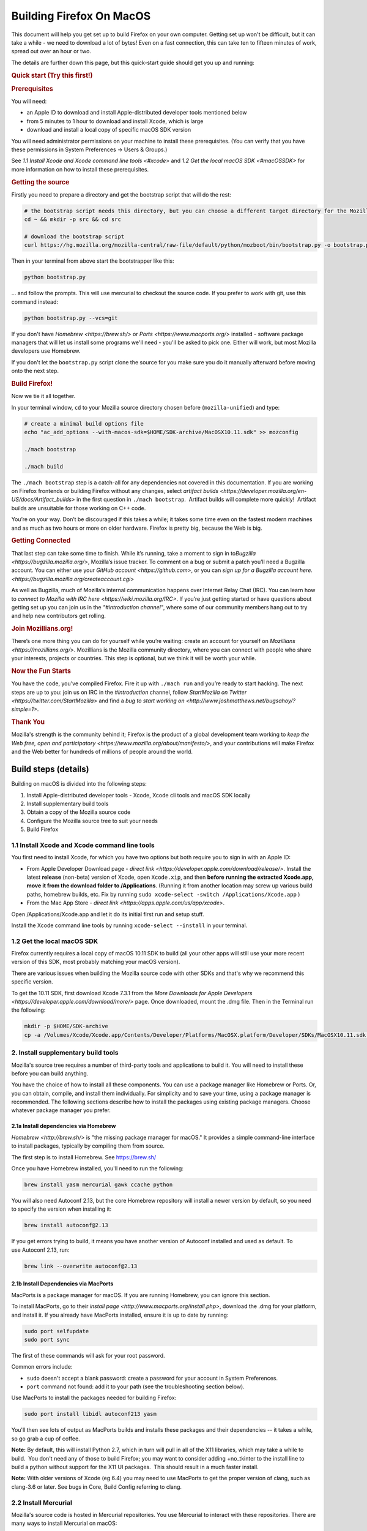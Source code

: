 Building Firefox On MacOS
=========================

This document will help you get set up to build Firefox on your own
computer. Getting set up won't be difficult, but it can take a while -
we need to download a lot of bytes! Even on a fast connection, this can
take ten to fifteen minutes of work, spread out over an hour or two.

The details are further down this page, but this quick-start guide
should get you up and running:

.. rubric:: Quick start (Try this first!)
   :name: Quick_start_Try_this_first!

.. rubric:: Prerequisites
   :name: Prerequisites

You will need:

-  an Apple ID to download and install Apple-distributed developer tools
   mentioned below
-  from 5 minutes to 1 hour to download and install Xcode, which is
   large
-  download and install a local copy of specific macOS SDK version

You will need administrator permissions on your machine to install these
prerequisites. (You can verify that you have these permissions in System
Preferences -> Users & Groups.)

See `1.1 Install Xcode and Xcode command line tools <#xcode>` and `1.2
Get the local macOS SDK <#macOSSDK>` for more information on how to
install these prerequisites.

.. rubric:: Getting the source
   :name: Getting_the_source
   :class: heading-tertiary

Firstly you need to prepare a directory and get the bootstrap script
that will do the rest:

.. code-block:: shell

    # the bootstrap script needs this directory, but you can choose a different target directory for the Mozilla code later
    cd ~ && mkdir -p src && cd src

    # download the bootstrap script
    curl https://hg.mozilla.org/mozilla-central/raw-file/default/python/mozboot/bin/bootstrap.py -o bootstrap.py

Then in your terminal from above start the bootstrapper like this:

.. code-block:: shell

    python bootstrap.py

... and follow the prompts. This will use mercurial to checkout the
source code. If you prefer to work with git, use this command instead:

.. code-block:: shell

    python bootstrap.py --vcs=git

If you don't have `Homebrew <https://brew.sh/>` or
`Ports <https://www.macports.org/>` installed - software package
managers that will let us install some programs we'll need - you'll be
asked to pick one. Either will work, but most Mozilla developers use
Homebrew.

If you don't let the ``bootstrap.py`` script clone the source for you
make sure you do it manually afterward before moving onto the next step.

.. rubric:: Build Firefox!
   :name: Build_Firefox!
   :class: heading-tertiary highlight-spanned

Now we tie it all together.

In your terminal window, ``cd`` to your Mozilla source directory chosen
before (``mozilla-unified``) and type:

.. code-block:: shell

    # create a minimal build options file
    echo "ac_add_options --with-macos-sdk=$HOME/SDK-archive/MacOSX10.11.sdk" >> mozconfig

    ./mach bootstrap

    ./mach build

The ``./mach bootstrap`` step is a catch-all for any dependencies not
covered in this documentation. If you are working on Firefox frontends
or building Firefox without any changes, select `artifact
builds <https://developer.mozilla.org/en-US/docs/Artifact_builds>` in
the first question in ``./mach bootstrap``.  Artifact builds will
complete more quickly!  Artifact builds are unsuitable for those working
on C++ code.

You’re on your way. Don’t be discouraged if this takes a while; it takes
some time even on the fastest modern machines and as much as two hours
or more on older hardware. Firefox is pretty big, because the Web is
big.

.. rubric:: Getting Connected
   :name: Getting_Connected
   :class: heading-tertiary

That last step can take some time to finish. While it’s running, take a
moment to sign in to\ `Bugzilla <https://bugzilla.mozilla.org/>`,
Mozilla’s issue tracker. To comment on a bug or submit a patch you’ll
need a Bugzilla account. You can either use your `GitHub
account <https://github.com>`, or you can `sign up for a Bugzilla
account here. <https://bugzilla.mozilla.org/createaccount.cgi>`

As well as Bugzilla, much of Mozilla’s internal communication happens
over Internet Relay Chat (IRC). You can learn how to `connect to Mozilla
with IRC here <https://wiki.mozilla.org/IRC>`. If you’re just getting
started or have questions about getting set up you can join us in the
*"#introduction channel"*, where some of our community members hang out
to try and help new contributors get rolling.

.. rubric:: Join Mozillians.org!
   :name: Join_Mozillians.org!
   :class: heading-tertiary

There’s one more thing you can do for yourself while you’re waiting:
create an account for yourself on
`Mozillians <https://mozillians.org/>`. Mozillians is the Mozilla
community directory, where you can connect with people who share your
interests, projects or countries. This step is optional, but we think it
will be worth your while.

.. rubric:: Now the Fun Starts
   :name: Now_the_Fun_Starts
   :class: heading-tertiary

You have the code, you’ve compiled Firefox. Fire it up with
``./mach run`` and you’re ready to start hacking. The next steps are up
to you: join us on IRC in the *#introduction* channel, follow
`StartMozilla on Twitter <https://twitter.com/StartMozilla>` and find
a `bug to start working
on <http://www.joshmatthews.net/bugsahoy/?simple=1>`.

.. rubric:: Thank You
   :name: Thank_You
   :class: heading-tertiary

Mozilla's strength is the community behind it; Firefox is the product of
a global development team working to `keep the Web free, open and
participatory <https://www.mozilla.org/about/manifesto/>`, and your
contributions will make Firefox and the Web better for hundreds of
millions of people around the world.

Build steps (details)
---------------------

Building on macOS is divided into the following steps:

#. Install Apple-distributed developer tools - Xcode, Xcode cli tools
   and macOS SDK locally
#. Install supplementary build tools
#. Obtain a copy of the Mozilla source code
#. Configure the Mozilla source tree to suit your needs
#. Build Firefox

1.1 Install Xcode and Xcode command line tools
~~~~~~~~~~~~~~~~~~~~~~~~~~~~~~~~~~~~~~~~~~~~~~

You first need to install Xcode, for which you have two options but both
require you to sign in with an Apple ID:

-  From Apple Developer Download page - `direct
   link <https://developer.apple.com/download/release/>`. Install the
   latest **release** (non-beta) version of Xcode, open ``Xcode.xip``,
   and then **before** **running the extracted Xcode.app, move it from
   the download folder to /Applications**. (Running it from another
   location may screw up various build paths, homebrew builds, etc. Fix
   by running ``sudo xcode-select -switch /Applications/Xcode.app`` )
-  From the Mac App Store - `direct
   link <https://apps.apple.com/us/app/xcode>`.

Open /Applications/Xcode.app and let it do its initial first run and
setup stuff.

Install the Xcode command line tools by
running \ ``xcode-select --install`` in your terminal.

1.2 Get the local macOS SDK
~~~~~~~~~~~~~~~~~~~~~~~~~~~

Firefox currently requires a local copy of macOS 10.11 SDK to build (all
your other apps will still use your more recent version of this SDK,
most probably matching your macOS version).

There are various issues when building the Mozilla source code with
other SDKs and that's why we recommend this specific version.

To get the 10.11 SDK, first download Xcode 7.3.1 from the `More
Downloads for Apple
Developers <https://developer.apple.com/download/more/>` page. Once
downloaded, mount the .dmg file. Then in the Terminal run the following:

.. code-block:: shell

    mkdir -p $HOME/SDK-archive
    cp -a /Volumes/Xcode/Xcode.app/Contents/Developer/Platforms/MacOSX.platform/Developer/SDKs/MacOSX10.11.sdk $HOME/SDK-archive/MacOSX10.11.sdk

2. Install supplementary build tools
~~~~~~~~~~~~~~~~~~~~~~~~~~~~~~~~~~~~

Mozilla's source tree requires a number of third-party tools and
applications to build it. You will need to install these before you can
build anything.

You have the choice of how to install all these components. You can use
a package manager like Homebrew or Ports. Or, you can obtain, compile,
and install them individually. For simplicity and to save your time,
using a package manager is recommended. The following sections describe
how to install the packages using existing package managers. Choose
whatever package manager you prefer.

2.1a Install dependencies via Homebrew
^^^^^^^^^^^^^^^^^^^^^^^^^^^^^^^^^^^^^^

`Homebrew <http://brew.sh/>` is "the missing package manager for
macOS." It provides a simple command-line interface to install packages,
typically by compiling them from source.

The first step is to install Homebrew. See https://brew.sh/

Once you have Homebrew installed, you'll need to run the following:

.. code-block:: shell

    brew install yasm mercurial gawk ccache python

You will also need Autoconf 2.13, but the core Homebrew repository will
install a newer version by default, so you need to specify the version
when installing it:

.. code-block:: shell

    brew install autoconf@2.13

If you get errors trying to build, it means you have another version of
Autoconf installed and used as default. To use Autoconf 2.13, run:

.. code-block:: shell

    brew link --overwrite autoconf@2.13

2.1b Install Dependencies via MacPorts
^^^^^^^^^^^^^^^^^^^^^^^^^^^^^^^^^^^^^^

MacPorts is a package manager for macOS. If you are running Homebrew,
you can ignore this section.

To install MacPorts, go to their `install
page <http://www.macports.org/install.php>`, download the .dmg for
your platform, and install it. If you already have MacPorts installed,
ensure it is up to date by running:

.. code:: eval

    sudo port selfupdate
    sudo port sync

The first of these commands will ask for your root password.

Common errors include:

-  ``sudo`` doesn't accept a blank password: create a password for your
   account in System Preferences.
-  ``port`` command not found: add it to your path (see the
   troubleshooting section below).

Use MacPorts to install the packages needed for building Firefox:

.. code:: eval

    sudo port install libidl autoconf213 yasm

You'll then see lots of output as MacPorts builds and installs these
packages and their dependencies -- it takes a while, so go grab a cup of
coffee.

**Note:** By default, this will install Python 2.7, which in turn will
pull in all of the X11 libraries, which may take a while to build.  You
don't need any of those to build Firefox; you may want to consider
adding +no\_tkinter to the install line to build a python without
support for the X11 UI packages.  This should result in a much faster
install.

**Note:** With older versions of Xcode (eg 6.4) you may need to use
MacPorts to get the proper version of clang, such as clang-3.6 or later.
See bugs in Core, Build Config referring to clang.

2.2 Install Mercurial
~~~~~~~~~~~~~~~~~~~~~

Mozilla's source code is hosted in Mercurial repositories. You use
Mercurial to interact with these repositories. There are many ways to
install Mercurial on macOS:

#. Install `official builds from
   Selenic <http://mercurial.selenic.com/>`
#. Install via MacPorts:

.. code-block:: shell

       sudo port install mercurial

#. Install via Homebrew:

.. code-block:: shell

       brew install mercurial

#. Install via Pip:

.. code-block:: shell

       easy_install pip && pip install mercurial

Once you have installed Mercurial, test it by running:

.. code-block:: shell

    hg version

If this works, congratulations! You'll want to configure your Mercurial
settings to match other developers. See `Getting Mozilla Source Code
Using Mercurial <https://developer.mozilla.org/en-US/Developer_Guide/Source_Code/Mercurial>`.

If this fails with the error "``ValueError: unknown locale: UTF-8``",
then see the
`workarounds <http://www.selenic.com/mercurial/wiki/index.cgi/UnixInstall#head-1c10f216d5b9ccdcb2613ea37d407eb45f22a394>`
on the Mercurial wiki's Unix Install page.

When trying to clone a repository you may get an HTTP 500 error
(internal server error). This seems to be due to something that Mac
Mercurial sends to the server (it's been observed both with MacPort and
selenic.com Mercurial binaries). Try restarting your shell, your
computer, or reinstall Mercurial (in that order), then report back here
what worked, please.

3. Obtain a copy of the Mozilla source code
~~~~~~~~~~~~~~~~~~~~~~~~~~~~~~~~~~~~~~~~~~~

You may want to read `Getting Mozilla Source Code Using
Mercurial <https://developer.mozilla.org/en-US/Developer_Guide/Source_Code/Mercurial>` for the
complete instructions.

If you are interested in Firefox development only then run the following
command, which will create a new directory, ``mozilla-central``, in the
current one with the contents of the remote repository.

Below command will take many minutes to run, as it will be copying a
couple hundred megabytes of data over the internet.

.. code:: syntaxbox

    hg clone https://hg.mozilla.org/mozilla-central/
    cd mozilla-central

 (If you are building Firefox for Android, you should now return to the
`Android build
instructions <https://wiki.mozilla.org/Mobile/Fennec/Android#Mac_OS_X>`.)

4. Configure the build options
~~~~~~~~~~~~~~~~~~~~~~~~~~~~~~

In your checked out source tree create a new file, ``mozconfig``, which
will contain your build options. For more on this file, see `Configuring
Build Options <https://developer.mozilla.org/en/Configuring_Build_Options>`.

To get started quickly, create the file with the following contents:

.. code:: eval

    # Define where build files should go. This places them in the directory
    # "obj-ff-dbg" under the current source directory
    mk_add_options MOZ_OBJDIR=@TOPSRCDIR@/obj-ff-dbg

    # Enable debug builds
    ac_add_options --enable-debug

    # Use the local copy of specific version of macOS SDK compatible with Mozilla source code
    ac_add_options --with-macos-sdk=$HOME/SDK-archive/MacOSX10.11.sdk

Firefox no longer builds with gcc 4.8 or earlier, but the build system
should automatically select clang if it is available in the PATH. If
that is not the case, you need to set CC and CXX. For instance, if you
installed Clang 3.7 via Homebrew, then you need to have this in your
``mozconfig``:

.. code:: eval

    CC=clang-mp-3.7
    CXX=clang++-mp-3.7

If you installed Autoconf 2.13 with the Homebrew recipe linked above,
you may need to add the following to your ``mozconfig``:

.. code:: eval

    mk_add_options AUTOCONF=/usr/local/Cellar/autoconf@2.13/2.13/bin/autoconf213

5. Build
~~~~~~~~

Once you have your ``mozconfig`` file in place, you should be able to
build!

.. code-block:: shell

    ./mach build

If the build step works, you should be able to find the built
application inside ``obj-ff-dbg/dist/``. If building the browser with
``--enable-debug``, the name of the application is ``NightlyDebug.app``.
To launch the application, try running the following:

.. code-block:: shell

    ./mach run

**Note:** The compiled application may also be named after the branch
you're building; for example, if you changed these instructions to fetch
the ``mozilla-1.9.2`` branch, the application will be named
``Namoroka.app`` or ``NamorokaDebug.app``.

Hardware requirements
---------------------

There are no specific hardware requirements, provided that the hardware
accommodates all of the `software <#Software_Requirements>` required
to build Firefox. Firefox can take a long time to build, so more CPU,
more RAM and lots of fast disks are always recommended.

-  **Processor:** Intel CPUs are required. Building for PowerPC chips is
   not supported.
-  **Memory:** 2GB RAM minimum, 8GB recommended.
-  **Disk Space:** At least 30GB of free disk space.

Software requirements
---------------------

-  **Operating System:** Mac OS X 10.9 or later. It is advisable to
   upgrade to the latest “point” release by running Software Update,
   found in the Apple menu. You will need administrative privileges to
   set up your development environment
-  **Development Environment:** Xcode. You can obtain from the App
   Store.
-  **Package Management:** Either
   *`MacPorts <http://www.macports.org/>`* or Homebrew.

These options are specific to Mozilla builds for macOS. For a more
general overview of build options and the ``mozconfig`` file, see
`Configuring Build Options <https://developer.mozilla.org/en/Configuring_Build_Options>`. For
specific information on configuring to build a universal binary, see
`Mac OS X Universal Binaries <https://developer.mozilla.org/en/Mac_OS_X_Universal_Binaries>`.

-  **Compiler:** Firefox releases are no longer built with gcc-4.8 or
   earlier. A recent copy of clang is needed.

   -  There are some options on where to get clang:

      -  Newer versions of Xcode. The one in Xcode 7.0 or newer and the
         open source 3.6 release should work.
         (Xcode 6.4 is based on pre-release of clang 3.6, that doesn't
         match to requirement.)
      -  Following the instructions in the `clang
         website <http://clang.llvm.org/get_started.html>` for
         information on how to get it.
      -  Using some of the package managers (see above).

   -  Once clang is installed, make sure it is on the PATH and configure
      should use it.

The following options, specified with ``ac_add_options``, are lines that
are intended to be added to your ``mozconfig`` file.

-  macOS **SDK:** This selects the version of the system headers and
   libraries to build against, ensuring that the product you build will
   be able to run on older systems with less complete APIs available.
   Selecting an SDK with this option overrides the default headers and
   libraries in ``/usr/include``, ``/usr/lib``, and ``/System/Library``.
   Mac macOS SDKs are installed in ``/Developer/SDKs`` during the `Xcode
   installation <#Software_Requirements>` by selecting the **Cross
   Development** category in the installer’s **Customize** screen.

.. code-block:: shell

       ac_add_options --with-macos-sdk=/path/to/SDK

   Official trunk builds use ``/Developer/SDKs/MacOSX10.11.sdk``. Check
   ```build/macosx/universal/mozconfig.common`` <https://dxr.mozilla.org/mozilla-central/source/build/macosx/cross-mozconfig.common#23>`
   for the SDK version used for official builds of any particular source
   release.

   Applications built against a particular SDK will usually run on
   earlier versions of Mac macOS as long as they are careful not to use
   features or frameworks only available on later versions. Note that
   some frameworks (notably AppKit) behave differently at runtime
   depending on which SDK was used at build time. This may be the source
   of bugs that only appear on certain platforms or in certain builds.

For macOS builds, defines are set up as follows:

-  ``XP_MACOSX`` is defined
-  ``XP_UNIX`` is defined
-  ``XP_MAC`` is **not** defined. ``XP_MAC`` is obsolete and has been
   removed from the source tree (see {{ Bug(281889) }}). It was used for
   CFM (non-Mach-O) builds for the classic (pre-X) Mac OS.

This requires care when writing code for Unix platforms that exclude
Mac:

.. code-block:: shell

    #if defined(XP_UNIX) && !defined(XP_MACOSX)

Troubleshooting
---------------

-  **If configure (or generally building with clang) fails with
   ``fatal error: 'stdio.h' file not found``:** Make sure the Xcode
   command line tools are installed by running.
   ``xcode-select --install``. [jgilbert] found this necessary during an
   install for 10.9.
-  **For inexplicable errors in the configure phase:** Review all
   modifications of your PATH in .bash\_profile, .bash\_rc or whatever
   configuration file you're using for your chosen shell. Removing all
   modifications and then re-adding them one-by-one can narrow down
   problems.

